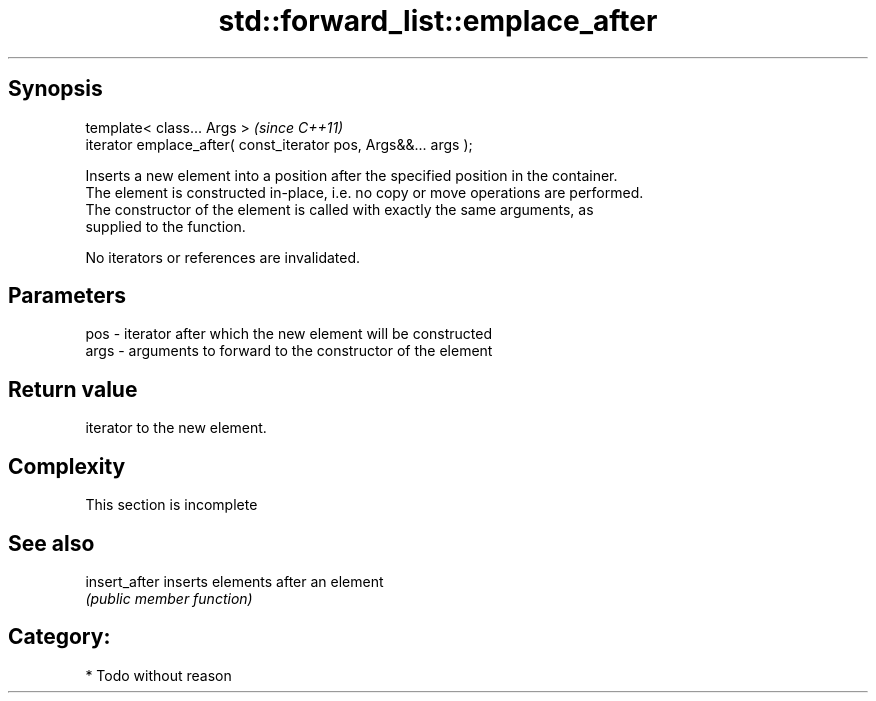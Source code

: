 .TH std::forward_list::emplace_after 3 "Jun 28 2014" "2.0 | http://cppreference.com" "C++ Standard Libary"
.SH Synopsis
   template< class... Args >                                      \fI(since C++11)\fP
   iterator emplace_after( const_iterator pos, Args&&... args );

   Inserts a new element into a position after the specified position in the container.
   The element is constructed in-place, i.e. no copy or move operations are performed.
   The constructor of the element is called with exactly the same arguments, as
   supplied to the function.

   No iterators or references are invalidated.

.SH Parameters

   pos  - iterator after which the new element will be constructed
   args - arguments to forward to the constructor of the element

.SH Return value

   iterator to the new element.

.SH Complexity

    This section is incomplete

.SH See also

   insert_after inserts elements after an element
                \fI(public member function)\fP 

.SH Category:

     * Todo without reason
